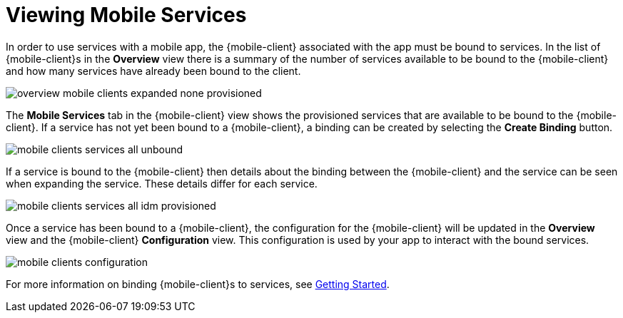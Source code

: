 = Viewing Mobile Services

In order to use services with a mobile app, the {mobile-client} associated with the app must be bound to services. In
the list of {mobile-client}s in the *Overview* view there is a summary of the number of services available to be bound
to the {mobile-client} and how many services have already been bound to the client.

image::overview-mobile-clients-expanded-none-provisioned.png[]

The *Mobile Services* tab in the {mobile-client} view shows the provisioned services that are available to be bound
to the {mobile-client}. If a service has not yet been bound to a {mobile-client}, a binding can be created by selecting
the *Create Binding* button.

image::mobile-clients-services-all-unbound.png[]

If a service is bound to the {mobile-client} then details about the binding between the {mobile-client} and the
service can be seen when expanding the service. These details differ for each service.

image::mobile-clients-services-all-idm-provisioned.png[]

Once a service has been bound to a {mobile-client}, the configuration for the {mobile-client} will be updated in the
*Overview* view and the {mobile-client} *Configuration* view. This configuration is used by your app to interact
with the bound services.

image::mobile-clients-configuration.png[]

For more information on binding {mobile-client}s to services, see xref:getting-started.adoc#binding[Getting Started].
